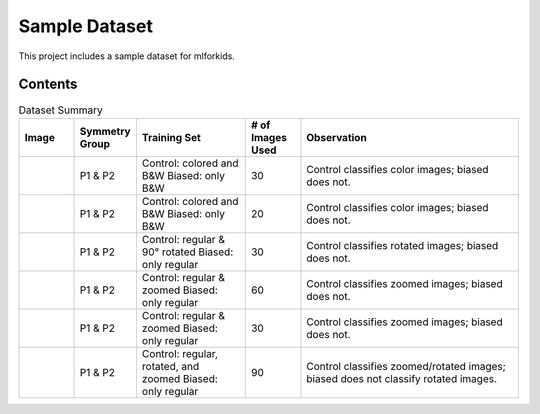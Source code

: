 Sample Dataset
==============

This project includes a sample dataset for mlforkids.  

Contents
--------

.. list-table:: Dataset Summary
   :widths: 10 10 20 10 40
   :header-rows: 1

   * - Image
     - Symmetry Group
     - Training Set
     - # of Images Used
     - Observation
   * - .. image:: basis_images/deer.png
          :width: 50px
     - P1 & P2
     - Control: colored and B&W  
       Biased: only B&W
     - 30
     - Control classifies color images; biased does not.
   * - .. image:: basis_images/bear_paw.png
          :width: 50px
     - P1 & P2
     - Control: colored and B&W  
       Biased: only B&W
     - 20
     - Control classifies color images; biased does not.
   * - .. image:: basis_images/banana.png
          :width: 50px
     - P1 & P2
     - Control: regular & 90° rotated  
       Biased: only regular
     - 30
     - Control classifies rotated images; biased does not.
   * - .. image:: basis_images/horse.png
          :width: 50px
     - P1 & P2
     - Control: regular & zoomed  
       Biased: only regular
     - 60
     - Control classifies zoomed images; biased does not.
   * - .. image:: basis_images/shark.png
          :width: 50px
     - P1 & P2
     - Control: regular & zoomed  
       Biased: only regular
     - 30
     - Control classifies zoomed images; biased does not.
   * - .. image:: basis_images/triangle.png
          :width: 50px
     - P1 & P2
     - Control: regular, rotated, and zoomed  
       Biased: only regular
     - 90
     - Control classifies zoomed/rotated images; biased does not classify rotated images.





